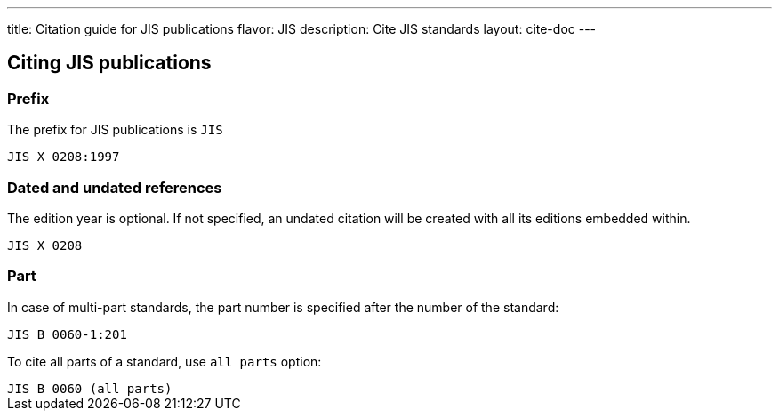 ---
title: Citation guide for JIS publications
flavor: JIS
description: Cite JIS standards
layout: cite-doc
---

== Citing JIS publications

=== Prefix

The prefix for JIS publications is `JIS`

[example]
`JIS X 0208:1997`

=== Dated and undated references

The edition year is optional. If not specified, an undated citation will be
created with all its editions embedded within.

`JIS X 0208`

=== Part

In case of multi-part standards, the part number is specified after the number of the standard:

[example]
`JIS B 0060-1:201`

To cite all parts of a standard, use `all parts` option:

[example]
`JIS B 0060 (all parts)`
